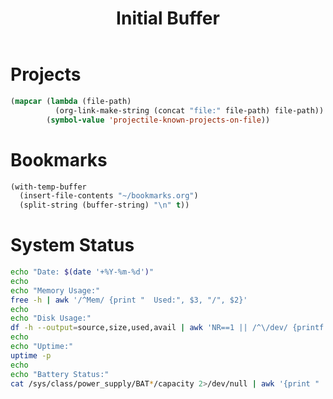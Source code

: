 #+TITLE: Initial Buffer

* Projects 
#+begin_src emacs-lisp :eval yes
(mapcar (lambda (file-path)
          (org-link-make-string (concat "file:" file-path) file-path))
        (symbol-value 'projectile-known-projects-on-file)) 
#+end_src

* Bookmarks
#+begin_src emacs-lisp :eval yes
(with-temp-buffer
  (insert-file-contents "~/bookmarks.org")
  (split-string (buffer-string) "\n" t)) 
#+end_src

* System Status
#+begin_src bash :results output
echo "Date: $(date '+%Y-%m-%d')"
echo
echo "Memory Usage:"
free -h | awk '/^Mem/ {print "  Used:", $3, "/", $2}'
echo
echo "Disk Usage:"
df -h --output=source,size,used,avail | awk 'NR==1 || /^\/dev/ {printf "  %-10s %-10s %-10s %-10s\n", $1, $2, $3, $4}'
echo
echo "Uptime:"
uptime -p
echo
echo "Battery Status:"
cat /sys/class/power_supply/BAT*/capacity 2>/dev/null | awk '{print "  Battery:", $1 "%"}'
#+end_src

